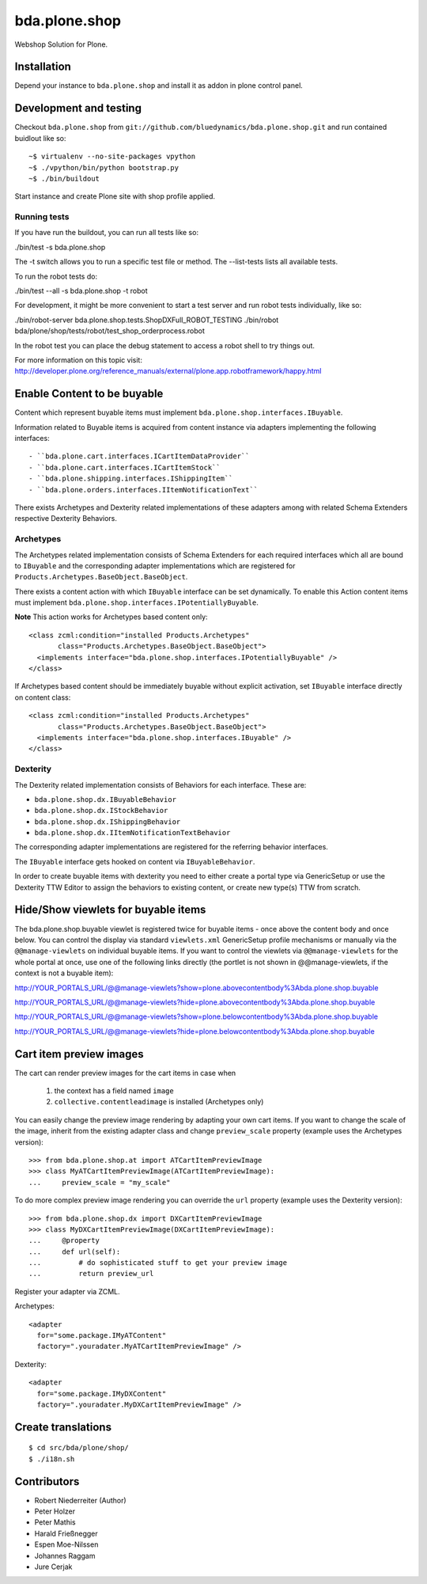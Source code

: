==============
bda.plone.shop
==============

Webshop Solution for Plone.


Installation
------------

Depend your instance to ``bda.plone.shop`` and install it as addon
in plone control panel.


Development and testing
-----------------------

Checkout ``bda.plone.shop`` from
``git://github.com/bluedynamics/bda.plone.shop.git`` and run contained buidlout
like so::

    ~$ virtualenv --no-site-packages vpython
    ~$ ./vpython/bin/python bootstrap.py
    ~$ ./bin/buildout

Start instance and create Plone site with shop profile applied.

Running tests
~~~~~~~~~~~~~

If you have run the buildout, you can run all tests like so:

./bin/test -s bda.plone.shop

The -t switch allows you to run a specific test file or method. The --list-tests lists all available tests.

To run the robot tests do:

./bin/test --all -s bda.plone.shop -t robot

For development, it might be more convenient to start a test server and run robot tests individually, like so:

./bin/robot-server bda.plone.shop.tests.ShopDXFull_ROBOT_TESTING
./bin/robot bda/plone/shop/tests/robot/test_shop_orderprocess.robot

In the robot test you can place the debug statement to access a robot shell to try things out.

For more information on this topic visit: http://developer.plone.org/reference_manuals/external/plone.app.robotframework/happy.html


Enable Content to be buyable
----------------------------

Content which represent buyable items must implement
``bda.plone.shop.interfaces.IBuyable``.

Information related to Buyable items is acquired from content instance via
adapters implementing the following interfaces::

- ``bda.plone.cart.interfaces.ICartItemDataProvider``
- ``bda.plone.cart.interfaces.ICartItemStock``
- ``bda.plone.shipping.interfaces.IShippingItem``
- ``bda.plone.orders.interfaces.IItemNotificationText``

There exists Archetypes and Dexterity related implementations of these
adapters among with related Schema Extenders respective Dexterity Behaviors.


Archetypes
~~~~~~~~~~

The Archetypes related implementation consists of Schema Extenders for each
required interfaces which all are bound to ``IBuyable`` and the corresponding
adapter implementations which are registered for
``Products.Archetypes.BaseObject.BaseObject``.

There exists a content action with which ``IBuyable`` interface can be set
dynamically. To enable this Action content items must implement
``bda.plone.shop.interfaces.IPotentiallyBuyable``.

**Note** This action works for Archetypes based content only::

    <class zcml:condition="installed Products.Archetypes"
           class="Products.Archetypes.BaseObject.BaseObject">
      <implements interface="bda.plone.shop.interfaces.IPotentiallyBuyable" />
    </class>

If Archetypes based content should be immediately buyable without explicit
activation, set ``IBuyable`` interface directly on content class::

    <class zcml:condition="installed Products.Archetypes"
           class="Products.Archetypes.BaseObject.BaseObject">
      <implements interface="bda.plone.shop.interfaces.IBuyable" />
    </class>


Dexterity
~~~~~~~~~

The Dexterity related implementation consists of Behaviors for each
interface. These are:

- ``bda.plone.shop.dx.IBuyableBehavior``
- ``bda.plone.shop.dx.IStockBehavior``
- ``bda.plone.shop.dx.IShippingBehavior``
- ``bda.plone.shop.dx.IItemNotificationTextBehavior``

The corresponding adapter implementations are registered for the referring
behavior interfaces.

The ``IBuyable`` interface gets hooked on content via ``IBuyableBehavior``.

In order to create buyable items with dexterity you need to either create a
portal type via GenericSetup or use the Dexterity TTW Editor to assign the
behaviors to existing content, or create new type(s) TTW from scratch.


Hide/Show viewlets for buyable items
------------------------------------

The bda.plone.shop.buyable viewlet is registered twice for buyable items - once
above the content body and once below. You can control the display via standard
``viewlets.xml`` GenericSetup profile mechanisms or manually via the
``@@manage-viewlets`` on individual buyable items.
If you want to control the viewlets via ``@@manage-viewlets`` for the whole
portal at once, use one of the following links directly (the portlet is not
shown in @@manage-viewlets, if the context is not a buyable item):

http://YOUR_PORTALS_URL/@@manage-viewlets?show=plone.abovecontentbody%3Abda.plone.shop.buyable

http://YOUR_PORTALS_URL/@@manage-viewlets?hide=plone.abovecontentbody%3Abda.plone.shop.buyable

http://YOUR_PORTALS_URL/@@manage-viewlets?show=plone.belowcontentbody%3Abda.plone.shop.buyable

http://YOUR_PORTALS_URL/@@manage-viewlets?hide=plone.belowcontentbody%3Abda.plone.shop.buyable


Cart item preview images
------------------------

The cart can render preview images for the cart items in case when

    1. the context has a field named ``image``
    2. ``collective.contentleadimage`` is installed (Archetypes only)

You can easily change the preview image rendering by adapting your own cart
items. If you want to change the scale of the image, inherit from the existing
adapter class and change ``preview_scale`` property (example uses the
Archetypes version)::

    >>> from bda.plone.shop.at import ATCartItemPreviewImage
    >>> class MyATCartItemPreviewImage(ATCartItemPreviewImage):
    ...     preview_scale = "my_scale"

To do more complex preview image rendering you can override the ``url``
property (example uses the Dexterity version)::

    >>> from bda.plone.shop.dx import DXCartItemPreviewImage
    >>> class MyDXCartItemPreviewImage(DXCartItemPreviewImage):
    ...     @property
    ...     def url(self):
    ...         # do sophisticated stuff to get your preview image
    ...         return preview_url

Register your adapter via ZCML.

Archetypes::

    <adapter
      for="some.package.IMyATContent"
      factory=".youradater.MyATCartItemPreviewImage" />

Dexterity::

    <adapter
      for="some.package.IMyDXContent"
      factory=".youradater.MyDXCartItemPreviewImage" />


Create translations
-------------------

::

    $ cd src/bda/plone/shop/
    $ ./i18n.sh


Contributors
------------

- Robert Niederreiter (Author)
- Peter Holzer
- Peter Mathis
- Harald Frießnegger
- Espen Moe-Nilssen
- Johannes Raggam
- Jure Cerjak

